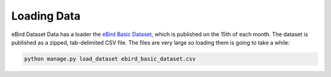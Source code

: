 ============
Loading Data
============
eBird Dataset Data has a loader the `eBird Basic Dataset`_, which is
published on the 15th of each month. The dataset is published as a
zipped, tab-delimited CSV file. The files are very large so loading
them is going to take a while:

.. code-block:: console

    python manage.py load_dataset ebird_basic_dataset.csv

.. _eBird Basic Dataset: https://support.ebird.org/en/support/solutions/articles/48000838205-download-ebird-data#anchorEBD
